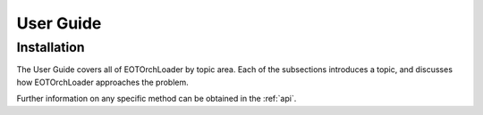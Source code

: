 .. _user_guide:

==========
User Guide
==========

Installation
------------

The User Guide covers all of EOTOrchLoader by topic area. Each of the subsections
introduces a topic, and discusses how
EOTOrchLoader approaches the problem.

Further information on any specific method can be obtained in the
:ref:`api`.
